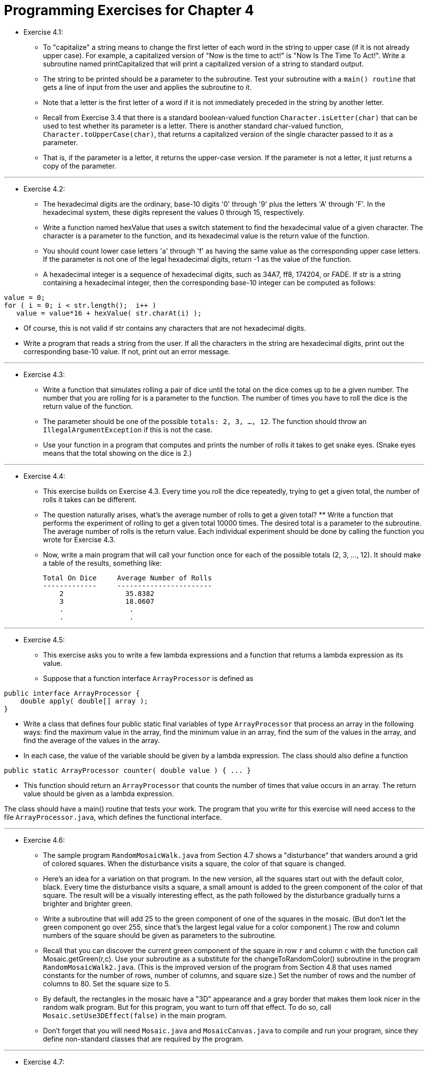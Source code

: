 = Programming Exercises for Chapter 4

* Exercise 4.1:
** To "capitalize" a string means to change the first letter of each word in the string to upper case (if it is not already upper case). For example, a capitalized version of "Now is the time to act!" is "Now Is The Time To Act!". Write a subroutine named printCapitalized that will print a capitalized version of a string to standard output. 
** The string to be printed should be a parameter to the subroutine. Test your subroutine with a `main() routine` that gets a line of input from the user and applies the subroutine to it.
** Note that a letter is the first letter of a word if it is not immediately preceded in the string by another letter. 
** Recall from Exercise 3.4 that there is a standard boolean-valued function `Character.isLetter(char)` that can be used to test whether its parameter is a letter. There is another standard char-valued function, `Character.toUpperCase(char)`, that returns a capitalized version of the single character passed to it as a parameter. 
** That is, if the parameter is a letter, it returns the upper-case version. If the parameter is not a letter, it just returns a copy of the parameter.

--- 

* Exercise 4.2:
** The hexadecimal digits are the ordinary, base-10 digits '0' through '9' plus the letters 'A' through 'F'. In the hexadecimal system, these digits represent the values 0 through 15, respectively.
** Write a function named hexValue that uses a switch statement to find the hexadecimal value of a given character. The character is a parameter to the function, and its hexadecimal value is the return value of the function. 
** You should count lower case letters 'a' through 'f' as having the same value as the corresponding upper case letters. If the parameter is not one of the legal hexadecimal digits, return -1 as the value of the function.

** A hexadecimal integer is a sequence of hexadecimal digits, such as 34A7, ff8, 174204, or FADE. If str is a string containing a hexadecimal integer, then the corresponding base-10 integer can be computed as follows:

[source, java]
----
value = 0;
for ( i = 0; i < str.length();  i++ )
   value = value*16 + hexValue( str.charAt(i) );
----

** Of course, this is not valid if str contains any characters that are not hexadecimal digits. 
** Write a program that reads a string from the user. If all the characters in the string are hexadecimal digits, print out the corresponding base-10 value. If not, print out an error message.

---

* Exercise 4.3:
** Write a function that simulates rolling a pair of dice until the total on the dice comes up to be a given number. The number that you are rolling for is a parameter to the function. The number of times you have to roll the dice is the return value of the function. 
** The parameter should be one of the possible `totals: 2, 3, ..., 12`. The function should throw an `IllegalArgumentException` if this is not the case. 
** Use your function in a program that computes and prints the number of rolls it takes to get snake eyes. (Snake eyes means that the total showing on the dice is 2.)

---

* Exercise 4.4:
** This exercise builds on Exercise 4.3. Every time you roll the dice repeatedly, trying to get a given total, the number of rolls it takes can be different. 
** The question naturally arises, what's the average number of rolls to get a given total? ** Write a function that performs the experiment of rolling to get a given total 10000 times. The desired total is a parameter to the subroutine. The average number of rolls is the return value. Each individual experiment should be done by calling the function you wrote for Exercise 4.3. 
** Now, write a main program that will call your function once for each of the possible totals (2, 3, ..., 12). It should make a table of the results, something like:

    Total On Dice     Average Number of Rolls
    -------------     -----------------------
        2               35.8382
        3               18.0607
        .                .
        .                .

--- 

* Exercise 4.5:
** This exercise asks you to write a few lambda expressions and a function that returns a lambda expression as its value. 
** Suppose that a function interface `ArrayProcessor` is defined as

[source, java]
----
public interface ArrayProcessor {
    double apply( double[] array );
}
----

** Write a class that defines four public static final variables of type `ArrayProcessor` that process an array in the following ways: find the maximum value in the array, find the minimum value in an array, find the sum of the values in the array, and find the average of the values in the array. 
** In each case, the value of the variable should be given by a lambda expression. The class should also define a function

[source, java]
----
public static ArrayProcessor counter( double value ) { ... }
----

** This function should return an `ArrayProcessor` that counts the number of times that value occurs in an array. The return value should be given as a lambda expression.

The class should have a main() routine that tests your work. The program that you write for this exercise will need access to the file `ArrayProcessor.java`, which defines the functional interface.

---

* Exercise 4.6:

** The sample program `RandomMosaicWalk.java` from Section 4.7 shows a "disturbance" that wanders around a grid of colored squares. When the disturbance visits a square, the color of that square is changed. 
** Here's an idea for a variation on that program. In the new version, all the squares start out with the default color, black. Every time the disturbance visits a square, a small amount is added to the green component of the color of that square. The result will be a visually interesting effect, as the path followed by the disturbance gradually turns a brighter and brighter green.

** Write a subroutine that will add 25 to the green component of one of the squares in the mosaic. (But don't let the green component go over 255, since that's the largest legal value for a color component.) The row and column numbers of the square should be given as parameters to the subroutine. 
** Recall that you can discover the current green component of the square in row `r` and column `c` with the function call Mosaic.getGreen(r,c). Use your subroutine as a substitute for the changeToRandomColor() subroutine in the program `RandomMosaicWalk2.java`. (This is the improved version of the program from Section 4.8 that uses named constants for the number of rows, number of columns, and square size.) Set the number of rows and the number of columns to 80. Set the square size to 5.

** By default, the rectangles in the mosaic have a "3D" appearance and a gray border that makes them look nicer in the random walk program. But for this program, you want to turn off that effect. To do so, call `Mosaic.setUse3DEffect(false)` in the main program.

** Don't forget that you will need `Mosaic.java` and `MosaicCanvas.java` to compile and run your program, since they define non-standard classes that are required by the program.

---

* Exercise 4.7:
** For this exercise, you will do something even more interesting with the `Mosaic` class that was discussed in Section 4.7. (Again, don't forget that you will need `Mosaic.java` and `MosaicCanvas.java` to compile and run your program.)

** The program that you write for this exercise should start by filling a mosaic with random colors. Then repeat the following until the user closes the mosaic window: Select one of the rectangles in the mosaic at random. Then select one of the neighboring rectangles—above it, below it, to the left of it, or to the right of it. Copy the color of the originally selected rectangle to the selected neighbor, so that the two rectangles now have the same color.

** As this process is repeated over and over, it becomes more and more likely that neighboring squares will have the same color. The result is to build up larger color patches. On the other hand, once the last square of a given color disappears, there is no way for that color to ever reappear. (Extinction is forever!) If you let the program run long enough, eventually the entire mosaic will be one uniform color.

---

* Exercise 4.8:
** Write a program that administers a basic addition quiz to the user. There should be ten questions. Each question is a simple addition problem such as `17 + 42`, where the numbers in the problem are chosen at random (and are not too big). The program should ask the user all ten questions and get the user's answers. After asking all the questions, the user should print each question again, with the user's answer. 
** If the user got the answer right, the program should say so; if not, the program should give the correct answer. At the end, tell the user their score on the quiz, where each correct answer counts for ten points.
** The program should use three subroutines, one to create the quiz, one to administer the quiz, and one to grade the quiz. It can use three arrays, with three global variables of type int[], to refer to the arrays. The first array holds the first number from every question, the second holds the second number from every questions, and the third holds the user's answers.

